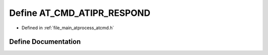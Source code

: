 .. _exhale_define_atcmd_8h_1a16f6f20285b3000b128561988d53338a:

Define AT_CMD_ATIPR_RESPOND
===========================

- Defined in :ref:`file_main_atprocess_atcmd.h`


Define Documentation
--------------------


.. doxygendefine:: AT_CMD_ATIPR_RESPOND
